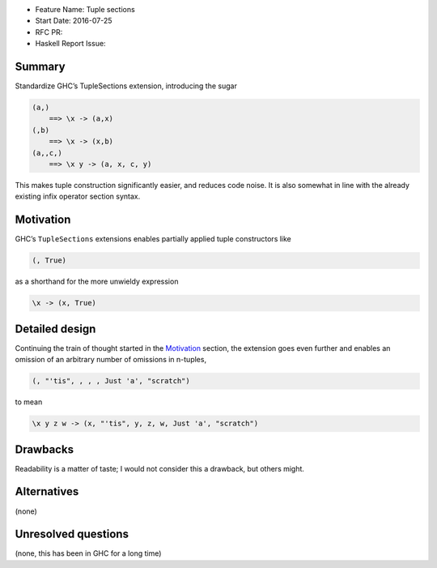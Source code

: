 - Feature Name: Tuple sections
- Start Date: 2016-07-25
- RFC PR:
- Haskell Report Issue:



#######
Summary
#######

Standardize GHC’s TupleSections extension, introducing the sugar

.. code-block:: haskell

    (a,)
        ==> \x -> (a,x)
    (,b)
        ==> \x -> (x,b)
    (a,,c,)
        ==> \x y -> (a, x, c, y)

This makes tuple construction significantly easier, and reduces code noise. It
is also somewhat in line with the already existing infix operator section
syntax.



##########
Motivation
##########

GHC’s ``TupleSections`` extensions enables partially applied tuple constructors
like

.. code-block:: haskell

    (, True)

as a shorthand for the more unwieldy expression

.. code-block::

    \x -> (x, True)


###############
Detailed design
###############

Continuing the train of thought started in the Motivation_ section, the
extension goes even further and enables an omission of an arbitrary number of
omissions in n-tuples,

.. code-block::

    (, "'tis", , , , Just 'a', "scratch")

to mean

.. code-block::

    \x y z w -> (x, "'tis", y, z, w, Just 'a', "scratch")



#########
Drawbacks
#########

Readability is a matter of taste; I would not consider this a drawback, but
others might.



############
Alternatives
############

(none)


####################
Unresolved questions
####################

(none, this has been in GHC for a long time)
